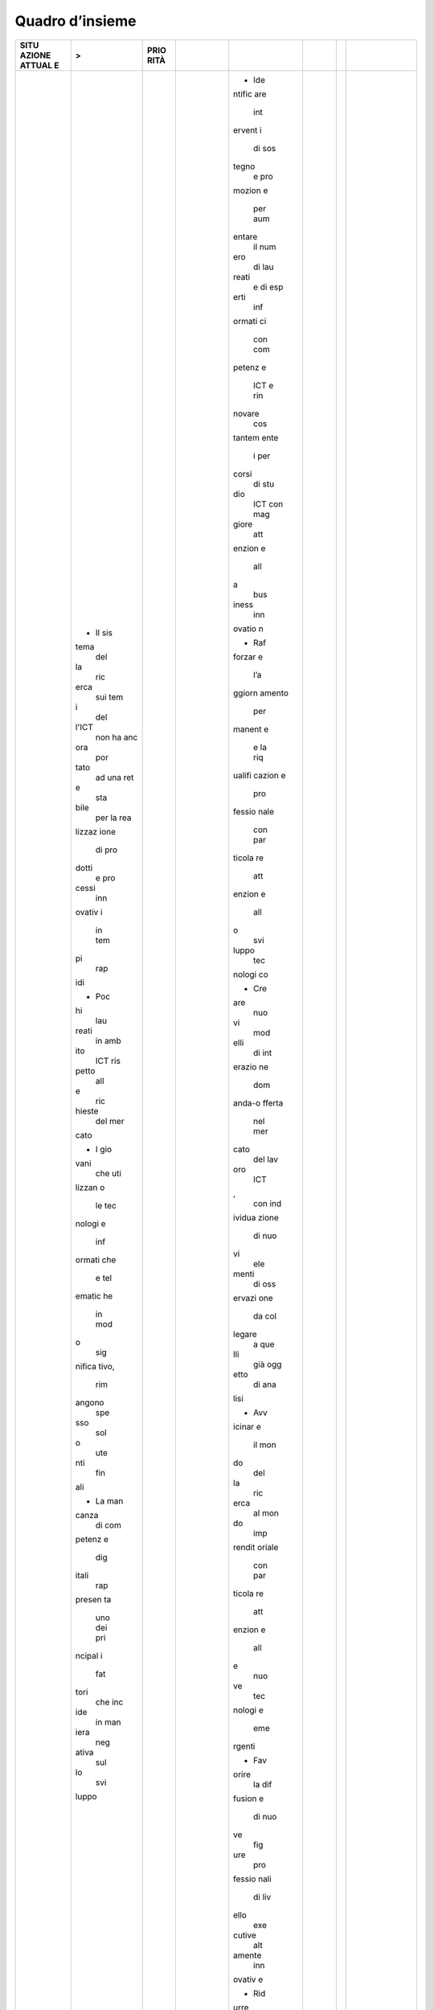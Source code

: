 .. _quadro-dinsieme-2:

Quadro d’insieme
================

+--------+--------+--------+--------+--------+--------+--------+--------+
| **SITU | >      | **PRIO |        |        |        |        |        |
| AZIONE |        | RITÀ** |        |        |        |        |        |
| ATTUAL |        |        |        |        |        |        |        |
| E**    |        |        |        |        |        |        |        |
+========+========+========+========+========+========+========+========+
|        | -  Il  |        |        | -  Ide |        |        |        |
|        |    sis |        |        | ntific |        |        |        |
|        | tema   |        |        | are    |        |        |        |
|        |    del |        |        |    int |        |        |        |
|        | la     |        |        | ervent |        |        |        |
|        |    ric |        |        | i      |        |        |        |
|        | erca   |        |        |    di  |        |        |        |
|        |    sui |        |        |    sos |        |        |        |
|        |    tem |        |        | tegno  |        |        |        |
|        | i      |        |        |    e   |        |        |        |
|        |    del |        |        |    pro |        |        |        |
|        | l'ICT  |        |        | mozion |        |        |        |
|        |    non |        |        | e      |        |        |        |
|        |    ha  |        |        |    per |        |        |        |
|        |    anc |        |        |    aum |        |        |        |
|        | ora    |        |        | entare |        |        |        |
|        |    por |        |        |    il  |        |        |        |
|        | tato   |        |        |    num |        |        |        |
|        |    ad  |        |        | ero    |        |        |        |
|        |    una |        |        |    di  |        |        |        |
|        |    ret |        |        |    lau |        |        |        |
|        | e      |        |        | reati  |        |        |        |
|        |    sta |        |        |    e   |        |        |        |
|        | bile   |        |        |    di  |        |        |        |
|        |    per |        |        |    esp |        |        |        |
|        |    la  |        |        | erti   |        |        |        |
|        |    rea |        |        |    inf |        |        |        |
|        | lizzaz |        |        | ormati |        |        |        |
|        | ione   |        |        | ci     |        |        |        |
|        |    di  |        |        |    con |        |        |        |
|        |    pro |        |        |    com |        |        |        |
|        | dotti  |        |        | petenz |        |        |        |
|        |    e   |        |        | e      |        |        |        |
|        |    pro |        |        |    ICT |        |        |        |
|        | cessi  |        |        |    e   |        |        |        |
|        |    inn |        |        |    rin |        |        |        |
|        | ovativ |        |        | novare |        |        |        |
|        | i      |        |        |    cos |        |        |        |
|        |    in  |        |        | tantem |        |        |        |
|        |    tem |        |        | ente   |        |        |        |
|        | pi     |        |        |    i   |        |        |        |
|        |    rap |        |        |    per |        |        |        |
|        | idi    |        |        | corsi  |        |        |        |
|        |        |        |        |    di  |        |        |        |
|        | -  Poc |        |        |    stu |        |        |        |
|        | hi     |        |        | dio    |        |        |        |
|        |    lau |        |        |    ICT |        |        |        |
|        | reati  |        |        |    con |        |        |        |
|        |    in  |        |        |    mag |        |        |        |
|        |    amb |        |        | giore  |        |        |        |
|        | ito    |        |        |    att |        |        |        |
|        |    ICT |        |        | enzion |        |        |        |
|        |    ris |        |        | e      |        |        |        |
|        | petto  |        |        |    all |        |        |        |
|        |    all |        |        | a      |        |        |        |
|        | e      |        |        |    bus |        |        |        |
|        |    ric |        |        | iness  |        |        |        |
|        | hieste |        |        |    inn |        |        |        |
|        |    del |        |        | ovatio |        |        |        |
|        |    mer |        |        | n      |        |        |        |
|        | cato   |        |        |        |        |        |        |
|        |        |        |        | -  Raf |        |        |        |
|        | -  I   |        |        | forzar |        |        |        |
|        |    gio |        |        | e      |        |        |        |
|        | vani   |        |        |    l’a |        |        |        |
|        |    che |        |        | ggiorn |        |        |        |
|        |    uti |        |        | amento |        |        |        |
|        | lizzan |        |        |    per |        |        |        |
|        | o      |        |        | manent |        |        |        |
|        |    le  |        |        | e      |        |        |        |
|        |    tec |        |        |    e   |        |        |        |
|        | nologi |        |        |    la  |        |        |        |
|        | e      |        |        |    riq |        |        |        |
|        |    inf |        |        | ualifi |        |        |        |
|        | ormati |        |        | cazion |        |        |        |
|        | che    |        |        | e      |        |        |        |
|        |    e   |        |        |    pro |        |        |        |
|        |    tel |        |        | fessio |        |        |        |
|        | ematic |        |        | nale   |        |        |        |
|        | he     |        |        |    con |        |        |        |
|        |    in  |        |        |    par |        |        |        |
|        |    mod |        |        | ticola |        |        |        |
|        | o      |        |        | re     |        |        |        |
|        |    sig |        |        |    att |        |        |        |
|        | nifica |        |        | enzion |        |        |        |
|        | tivo,  |        |        | e      |        |        |        |
|        |    rim |        |        |    all |        |        |        |
|        | angono |        |        | o      |        |        |        |
|        |    spe |        |        |    svi |        |        |        |
|        | sso    |        |        | luppo  |        |        |        |
|        |    sol |        |        |    tec |        |        |        |
|        | o      |        |        | nologi |        |        |        |
|        |    ute |        |        | co     |        |        |        |
|        | nti    |        |        |        |        |        |        |
|        |    fin |        |        | -  Cre |        |        |        |
|        | ali    |        |        | are    |        |        |        |
|        |        |        |        |    nuo |        |        |        |
|        | -  La  |        |        | vi     |        |        |        |
|        |    man |        |        |    mod |        |        |        |
|        | canza  |        |        | elli   |        |        |        |
|        |    di  |        |        |    di  |        |        |        |
|        |    com |        |        |    int |        |        |        |
|        | petenz |        |        | erazio |        |        |        |
|        | e      |        |        | ne     |        |        |        |
|        |    dig |        |        |    dom |        |        |        |
|        | itali  |        |        | anda-o |        |        |        |
|        |    rap |        |        | fferta |        |        |        |
|        | presen |        |        |    nel |        |        |        |
|        | ta     |        |        |    mer |        |        |        |
|        |    uno |        |        | cato   |        |        |        |
|        |    dei |        |        |    del |        |        |        |
|        |    pri |        |        |    lav |        |        |        |
|        | ncipal |        |        | oro    |        |        |        |
|        | i      |        |        |    ICT |        |        |        |
|        |    fat |        |        | ,      |        |        |        |
|        | tori   |        |        |    con |        |        |        |
|        |    che |        |        |    ind |        |        |        |
|        |    inc |        |        | ividua |        |        |        |
|        | ide    |        |        | zione  |        |        |        |
|        |    in  |        |        |    di  |        |        |        |
|        |    man |        |        |    nuo |        |        |        |
|        | iera   |        |        | vi     |        |        |        |
|        |    neg |        |        |    ele |        |        |        |
|        | ativa  |        |        | menti  |        |        |        |
|        |    sul |        |        |    di  |        |        |        |
|        | lo     |        |        |    oss |        |        |        |
|        |    svi |        |        | ervazi |        |        |        |
|        | luppo  |        |        | one    |        |        |        |
|        |        |        |        |    da  |        |        |        |
|        |        |        |        |    col |        |        |        |
|        |        |        |        | legare |        |        |        |
|        |        |        |        |    a   |        |        |        |
|        |        |        |        |    que |        |        |        |
|        |        |        |        | lli    |        |        |        |
|        |        |        |        |    già |        |        |        |
|        |        |        |        |    ogg |        |        |        |
|        |        |        |        | etto   |        |        |        |
|        |        |        |        |    di  |        |        |        |
|        |        |        |        |    ana |        |        |        |
|        |        |        |        | lisi   |        |        |        |
|        |        |        |        |        |        |        |        |
|        |        |        |        | -  Avv |        |        |        |
|        |        |        |        | icinar |        |        |        |
|        |        |        |        | e      |        |        |        |
|        |        |        |        |    il  |        |        |        |
|        |        |        |        |    mon |        |        |        |
|        |        |        |        | do     |        |        |        |
|        |        |        |        |    del |        |        |        |
|        |        |        |        | la     |        |        |        |
|        |        |        |        |    ric |        |        |        |
|        |        |        |        | erca   |        |        |        |
|        |        |        |        |    al  |        |        |        |
|        |        |        |        |    mon |        |        |        |
|        |        |        |        | do     |        |        |        |
|        |        |        |        |    imp |        |        |        |
|        |        |        |        | rendit |        |        |        |
|        |        |        |        | oriale |        |        |        |
|        |        |        |        |    con |        |        |        |
|        |        |        |        |    par |        |        |        |
|        |        |        |        | ticola |        |        |        |
|        |        |        |        | re     |        |        |        |
|        |        |        |        |    att |        |        |        |
|        |        |        |        | enzion |        |        |        |
|        |        |        |        | e      |        |        |        |
|        |        |        |        |    all |        |        |        |
|        |        |        |        | e      |        |        |        |
|        |        |        |        |    nuo |        |        |        |
|        |        |        |        | ve     |        |        |        |
|        |        |        |        |    tec |        |        |        |
|        |        |        |        | nologi |        |        |        |
|        |        |        |        | e      |        |        |        |
|        |        |        |        |    eme |        |        |        |
|        |        |        |        | rgenti |        |        |        |
|        |        |        |        |        |        |        |        |
|        |        |        |        | -  Fav |        |        |        |
|        |        |        |        | orire  |        |        |        |
|        |        |        |        |    la  |        |        |        |
|        |        |        |        |    dif |        |        |        |
|        |        |        |        | fusion |        |        |        |
|        |        |        |        | e      |        |        |        |
|        |        |        |        |    di  |        |        |        |
|        |        |        |        |    nuo |        |        |        |
|        |        |        |        | ve     |        |        |        |
|        |        |        |        |    fig |        |        |        |
|        |        |        |        | ure    |        |        |        |
|        |        |        |        |    pro |        |        |        |
|        |        |        |        | fessio |        |        |        |
|        |        |        |        | nali   |        |        |        |
|        |        |        |        |    di  |        |        |        |
|        |        |        |        |    liv |        |        |        |
|        |        |        |        | ello   |        |        |        |
|        |        |        |        |    exe |        |        |        |
|        |        |        |        | cutive |        |        |        |
|        |        |        |        |    alt |        |        |        |
|        |        |        |        | amente |        |        |        |
|        |        |        |        |    inn |        |        |        |
|        |        |        |        | ovativ |        |        |        |
|        |        |        |        | e      |        |        |        |
|        |        |        |        |        |        |        |        |
|        |        |        |        | -  Rid |        |        |        |
|        |        |        |        | urre   |        |        |        |
|        |        |        |        |    i   |        |        |        |
|        |        |        |        |    tem |        |        |        |
|        |        |        |        | pi     |        |        |        |
|        |        |        |        |    di  |        |        |        |
|        |        |        |        |    ric |        |        |        |
|        |        |        |        | erca   |        |        |        |
|        |        |        |        |    dei |        |        |        |
|        |        |        |        |    pro |        |        |        |
|        |        |        |        | fessio |        |        |        |
|        |        |        |        | nisti  |        |        |        |
|        |        |        |        |    ICT |        |        |        |
|        |        |        |        |    e   |        |        |        |
|        |        |        |        |    ren |        |        |        |
|        |        |        |        | dere   |        |        |        |
|        |        |        |        |    più |        |        |        |
|        |        |        |        |    com |        |        |        |
|        |        |        |        | petiti |        |        |        |
|        |        |        |        | va     |        |        |        |
|        |        |        |        |    la  |        |        |        |
|        |        |        |        |    for |        |        |        |
|        |        |        |        | mazion |        |        |        |
|        |        |        |        | e      |        |        |        |
|        |        |        |        |    ICT |        |        |        |
|        |        |        |        |    deg |        |        |        |
|        |        |        |        | li     |        |        |        |
|        |        |        |        |    att |        |        |        |
|        |        |        |        | uali   |        |        |        |
|        |        |        |        |    lau |        |        |        |
|        |        |        |        | reati  |        |        |        |
|        |        |        |        |    amp |        |        |        |
|        |        |        |        | liando |        |        |        |
|        |        |        |        | ne     |        |        |        |
|        |        |        |        |    lo  |        |        |        |
|        |        |        |        |    spe |        |        |        |
|        |        |        |        | ttro   |        |        |        |
|        |        |        |        |    con |        |        |        |
|        |        |        |        | osciti |        |        |        |
|        |        |        |        | vo     |        |        |        |
+--------+--------+--------+--------+--------+--------+--------+--------+
|        |        |        | V      |        | V      |        |        |
+--------+--------+--------+--------+--------+--------+--------+--------+
|        |        |        | **LINE | >      | **IMPA |        |        |
|        |        |        | E      |        | TTO**  |        |        |
|        |        |        | DI     |        |        |        |        |
|        |        |        | INTERV |        |        |        |        |
|        |        |        | ENTO** |        |        |        |        |
+--------+--------+--------+--------+--------+--------+--------+--------+
|        |        |        |        | 1. Por |        |        | -  Ade |
|        |        |        |        | re     |        |        | guamen |
|        |        |        |        |    in  |        |        | to     |
|        |        |        |        |    ess |        |        |    del |
|        |        |        |        | ere    |        |        | l’offe |
|        |        |        |        |    un’ |        |        | rta    |
|        |        |        |        | evoluz |        |        |    for |
|        |        |        |        | ione   |        |        | mativa |
|        |        |        |        |    imp |        |        |    nel |
|        |        |        |        | ortant |        |        |    set |
|        |        |        |        | e      |        |        | tore   |
|        |        |        |        |    e   |        |        |    ICT |
|        |        |        |        |    pri |        |        |    e   |
|        |        |        |        | oritar |        |        |    dei |
|        |        |        |        | ia     |        |        |    set |
|        |        |        |        |    nei |        |        | tori   |
|        |        |        |        |    per |        |        |    di  |
|        |        |        |        | corsi  |        |        |    app |
|        |        |        |        |    di  |        |        | licazi |
|        |        |        |        |    for |        |        | one    |
|        |        |        |        | mazion |        |        |    del |
|        |        |        |        | e      |        |        |    set |
|        |        |        |        |    per |        |        | tore   |
|        |        |        |        |    fav |        |        |    ICT |
|        |        |        |        | orire, |        |        |    nei |
|        |        |        |        |    a   |        |        |    pro |
|        |        |        |        |    tut |        |        | ssimi  |
|        |        |        |        | ti     |        |        |    3   |
|        |        |        |        |    i   |        |        |    ann |
|        |        |        |        |    liv |        |        | i      |
|        |        |        |        | elli,  |        |        |        |
|        |        |        |        |    lo  |        |        | -  Rea |
|        |        |        |        |    stu |        |        | lizzaz |
|        |        |        |        | dio    |        |        | ione   |
|        |        |        |        |    e   |        |        |    di  |
|        |        |        |        |    l’i |        |        |    una |
|        |        |        |        | mpiego |        |        |    ret |
|        |        |        |        |    del |        |        | e      |
|        |        |        |        | le     |        |        |    sta |
|        |        |        |        |    met |        |        | bile   |
|        |        |        |        | odolog |        |        |    per |
|        |        |        |        | ie,    |        |        |    la  |
|        |        |        |        |    deg |        |        |    for |
|        |        |        |        | li     |        |        | mazion |
|        |        |        |        |    app |        |        | e      |
|        |        |        |        | rocci  |        |        |    e   |
|        |        |        |        |    e   |        |        |    il  |
|        |        |        |        |    del |        |        |    tra |
|        |        |        |        | le     |        |        | sferim |
|        |        |        |        |    tec |        |        | ento   |
|        |        |        |        | nologi |        |        |    del |
|        |        |        |        | e      |        |        | le     |
|        |        |        |        |    ICT |        |        |    tec |
|        |        |        |        |    con |        |        | nologi |
|        |        |        |        | iugate |        |        | e      |
|        |        |        |        |    con |        |        |    per |
|        |        |        |        |    la  |        |        |    la  |
|        |        |        |        |    spe |        |        |    tra |
|        |        |        |        | cifici |        |        | sforma |
|        |        |        |        | tà     |        |        | zione  |
|        |        |        |        |    dei |        |        |    dig |
|        |        |        |        |    div |        |        | itale  |
|        |        |        |        | ersi   |        |        |    sul |
|        |        |        |        |    dom |        |        |    ter |
|        |        |        |        | ini    |        |        | ritori |
|        |        |        |        |    app |        |        | o      |
|        |        |        |        | licati |        |        |    naz |
|        |        |        |        | vi     |        |        | ionale |
|        |        |        |        |        |        |        |    (*D |
|        |        |        |        | 2. Raf |        |        | igital |
|        |        |        |        | forzar |        |        |    Inn |
|        |        |        |        | e      |        |        | ovatio |
|        |        |        |        |    la  |        |        | n      |
|        |        |        |        |    cul |        |        |    HUB |
|        |        |        |        | tura   |        |        | *)     |
|        |        |        |        |    dei |        |        |    e   |
|        |        |        |        |    mod |        |        |    di  |
|        |        |        |        | elli   |        |        |    cen |
|        |        |        |        |    di  |        |        | tri    |
|        |        |        |        |    bus |        |        |    di  |
|        |        |        |        | iness  |        |        |    ric |
|        |        |        |        |    e   |        |        | erca   |
|        |        |        |        |    man |        |        |    naz |
|        |        |        |        | agemen |        |        | ionali |
|        |        |        |        | t      |        |        |    ded |
|        |        |        |        |    bas |        |        | icati  |
|        |        |        |        | ati    |        |        |    all |
|        |        |        |        |    sul |        |        | o      |
|        |        |        |        | l’impi |        |        |    stu |
|        |        |        |        | ego    |        |        | dio    |
|        |        |        |        |    di  |        |        |    e   |
|        |        |        |        |    tec |        |        |    all |
|        |        |        |        | nologi |        |        | o      |
|        |        |        |        | e      |        |        |    svi |
|        |        |        |        |    ICT |        |        | luppo  |
|        |        |        |        | ,      |        |        |    del |
|        |        |        |        |    non |        |        | le     |
|        |        |        |        | ché    |        |        |    tec |
|        |        |        |        |    la  |        |        | nologi |
|        |        |        |        |    cap |        |        | e      |
|        |        |        |        | acità  |        |        |    eme |
|        |        |        |        |    di  |        |        | rgenti |
|        |        |        |        |    ges |        |        |    (*I |
|        |        |        |        | tione  |        |        | oT*,   |
|        |        |        |        |    di  |        |        |    *AI |
|        |        |        |        |    int |        |        | *,     |
|        |        |        |        | ervent |        |        |    *Bl |
|        |        |        |        | i      |        |        | ockcha |
|        |        |        |        |    per |        |        | in*)   |
|        |        |        |        |    la  |        |        |        |
|        |        |        |        |    tra |        |        | -  Inc |
|        |        |        |        | sforma |        |        | rement |
|        |        |        |        | zione  |        |        | o      |
|        |        |        |        |    dig |        |        |    del |
|        |        |        |        | itale  |        |        |    num |
|        |        |        |        |    sia |        |        | ero    |
|        |        |        |        |    per |        |        |    dei |
|        |        |        |        |    il  |        |        |    tir |
|        |        |        |        |    sis |        |        | ocini  |
|        |        |        |        | tema   |        |        |    in  |
|        |        |        |        |    ind |        |        |    azi |
|        |        |        |        | ustria |        |        | enda   |
|        |        |        |        | le     |        |        |    e   |
|        |        |        |        |    che |        |        |    del |
|        |        |        |        |    per |        |        | la     |
|        |        |        |        |    la  |        |        |    for |
|        |        |        |        |    PA  |        |        | mazion |
|        |        |        |        |        |        |        | e,     |
|        |        |        |        | 3. Riq |        |        |    non |
|        |        |        |        | ualifi |        |        | ché    |
|        |        |        |        | care   |        |        |    del |
|        |        |        |        |    la  |        |        | le     |
|        |        |        |        |    for |        |        |    att |
|        |        |        |        | za     |        |        | ività  |
|        |        |        |        |    lav |        |        |    di  |
|        |        |        |        | oro    |        |        |    ric |
|        |        |        |        |    con |        |        | erca,  |
|        |        |        |        |    pro |        |        |    in  |
|        |        |        |        | grammi |        |        |    col |
|        |        |        |        |    ded |        |        | labora |
|        |        |        |        | icati  |        |        | zione  |
|        |        |        |        |    all |        |        |    tra |
|        |        |        |        | o      |        |        |    Uni |
|        |        |        |        |    svi |        |        | versit |
|        |        |        |        | luppo  |        |        | à,     |
|        |        |        |        |    tec |        |        |    Ent |
|        |        |        |        | nologi |        |        | i      |
|        |        |        |        | co     |        |        |    di  |
|        |        |        |        |        |        |        |    Ric |
|        |        |        |        | 4. Sos |        |        | erca   |
|        |        |        |        | tenere |        |        |    e   |
|        |        |        |        |    l’i |        |        |    Imp |
|        |        |        |        | mporta |        |        | rese   |
|        |        |        |        | nza    |        |        |    sul |
|        |        |        |        |    del |        |        | la     |
|        |        |        |        | la     |        |        |    tra |
|        |        |        |        |    for |        |        | sforma |
|        |        |        |        | mazion |        |        | zione  |
|        |        |        |        | e      |        |        |    dig |
|        |        |        |        |    sul |        |        | itale  |
|        |        |        |        |    cam |        |        |        |
|        |        |        |        | po     |        |        | -  Inc |
|        |        |        |        |    anc |        |        | rement |
|        |        |        |        | he     |        |        | o      |
|        |        |        |        |    ten |        |        |    del |
|        |        |        |        | endo   |        |        | lo     |
|        |        |        |        |    con |        |        |    svi |
|        |        |        |        | to     |        |        | luppo  |
|        |        |        |        |    del |        |        |    di  |
|        |        |        |        | la     |        |        |    att |
|        |        |        |        |    for |        |        | ività  |
|        |        |        |        | mazion |        |        |    di  |
|        |        |        |        | e      |        |        |    ric |
|        |        |        |        |    tec |        |        | erca   |
|        |        |        |        | nica   |        |        |    in  |
|        |        |        |        |    svo |        |        |    col |
|        |        |        |        | lta    |        |        | labora |
|        |        |        |        |    in  |        |        | zione  |
|        |        |        |        |    amb |        |        |    tra |
|        |        |        |        | ito    |        |        |    Uni |
|        |        |        |        |    sco |        |        | versit |
|        |        |        |        | lastic |        |        | à,     |
|        |        |        |        | o      |        |        |    Ent |
|        |        |        |        |        |        |        | i      |
|        |        |        |        | 5. Inc |        |        |    di  |
|        |        |        |        | entiva |        |        |    Ric |
|        |        |        |        | re     |        |        | erca   |
|        |        |        |        |    le  |        |        |    e   |
|        |        |        |        |    azi |        |        |    Imp |
|        |        |        |        | ende   |        |        | rese   |
|        |        |        |        |    a   |        |        |    sul |
|        |        |        |        |    off |        |        | la     |
|        |        |        |        | rire   |        |        |    tra |
|        |        |        |        |    per |        |        | sforma |
|        |        |        |        | corsi  |        |        | zione  |
|        |        |        |        |    di  |        |        |    dig |
|        |        |        |        |    for |        |        | itale  |
|        |        |        |        | mazion |        |        |        |
|        |        |        |        | e      |        |        | -  Inc |
|        |        |        |        |    sul |        |        | rement |
|        |        |        |        |    cam |        |        | o      |
|        |        |        |        | po     |        |        |    del |
|        |        |        |        |        |        |        | le     |
|        |        |        |        | 6. Fav |        |        |    fig |
|        |        |        |        | orire  |        |        | ure    |
|        |        |        |        |    il  |        |        |    man |
|        |        |        |        |    tra |        |        | ageria |
|        |        |        |        | sferim |        |        | li     |
|        |        |        |        | ento   |        |        |    alt |
|        |        |        |        |    tec |        |        | amente |
|        |        |        |        | nologi |        |        |    inn |
|        |        |        |        | co     |        |        | ovativ |
|        |        |        |        |    e   |        |        | e      |
|        |        |        |        |    la  |        |        |        |
|        |        |        |        |    nas |        |        |        |
|        |        |        |        | cita   |        |        |        |
|        |        |        |        |    di  |        |        |        |
|        |        |        |        |    sta |        |        |        |
|        |        |        |        | rtup   |        |        |        |
|        |        |        |        |    anc |        |        |        |
|        |        |        |        | he     |        |        |        |
|        |        |        |        |    att |        |        |        |
|        |        |        |        | ravers |        |        |        |
|        |        |        |        | o      |        |        |        |
|        |        |        |        |    lab |        |        |        |
|        |        |        |        | orator |        |        |        |
|        |        |        |        | i      |        |        |        |
|        |        |        |        |    di  |        |        |        |
|        |        |        |        |    ecc |        |        |        |
|        |        |        |        | ellenz |        |        |        |
|        |        |        |        | a      |        |        |        |
|        |        |        |        |    a   |        |        |        |
|        |        |        |        |    ser |        |        |        |
|        |        |        |        | vizio  |        |        |        |
|        |        |        |        |    del |        |        |        |
|        |        |        |        | le     |        |        |        |
|        |        |        |        |    imp |        |        |        |
|        |        |        |        | rese,  |        |        |        |
|        |        |        |        |    del |        |        |        |
|        |        |        |        | le     |        |        |        |
|        |        |        |        |    sta |        |        |        |
|        |        |        |        | rt     |        |        |        |
|        |        |        |        |    up  |        |        |        |
|        |        |        |        |    e   |        |        |        |
|        |        |        |        |    dei |        |        |        |
|        |        |        |        |    *po |        |        |        |
|        |        |        |        | licy   |        |        |        |
|        |        |        |        |    mak |        |        |        |
|        |        |        |        | er*    |        |        |        |
|        |        |        |        |        |        |        |        |
|        |        |        |        | 7. Pre |        |        |        |
|        |        |        |        | vedere |        |        |        |
|        |        |        |        |    for |        |        |        |
|        |        |        |        | me     |        |        |        |
|        |        |        |        |    che |        |        |        |
|        |        |        |        |    con |        |        |        |
|        |        |        |        | sentan |        |        |        |
|        |        |        |        | o      |        |        |        |
|        |        |        |        |    a   |        |        |        |
|        |        |        |        |    dip |        |        |        |
|        |        |        |        | endent |        |        |        |
|        |        |        |        | i      |        |        |        |
|        |        |        |        |    azi |        |        |        |
|        |        |        |        | endali |        |        |        |
|        |        |        |        |    di  |        |        |        |
|        |        |        |        |    tra |        |        |        |
|        |        |        |        | scorre |        |        |        |
|        |        |        |        |    dei |        |        |        |
|        |        |        |        |    per |        |        |        |
|        |        |        |        | iodi   |        |        |        |
|        |        |        |        |    in  |        |        |        |
|        |        |        |        |    Uni |        |        |        |
|        |        |        |        | versit |        |        |        |
|        |        |        |        | à      |        |        |        |
|        |        |        |        |    e   |        |        |        |
|        |        |        |        |    Cen |        |        |        |
|        |        |        |        | tri    |        |        |        |
|        |        |        |        |    di  |        |        |        |
|        |        |        |        |    Ric |        |        |        |
|        |        |        |        | erca   |        |        |        |
|        |        |        |        |    per |        |        |        |
|        |        |        |        |    fav |        |        |        |
|        |        |        |        | orire  |        |        |        |
|        |        |        |        |    lo  |        |        |        |
|        |        |        |        |    sca |        |        |        |
|        |        |        |        | mbio   |        |        |        |
|        |        |        |        |    di  |        |        |        |
|        |        |        |        |    con |        |        |        |
|        |        |        |        | oscenz |        |        |        |
|        |        |        |        | e      |        |        |        |
+--------+--------+--------+--------+--------+--------+--------+--------+

.. _section-6:
